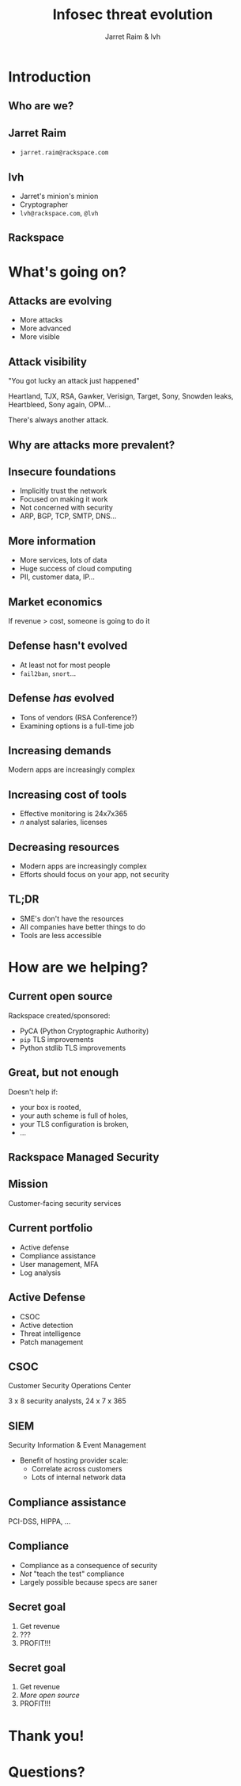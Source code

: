 #+Title: Infosec threat evolution
#+Author: Jarret Raim & lvh
#+Email:

#+OPTIONS: toc:nil reveal_rolling_links:nil num:nil reveal_history:true
#+REVEAL_TRANS: linear
#+REVEAL_THEME: rackspace

* Introduction
** Who are we?
** Jarret Raim

   * ~jarret.raim@rackspace.com~

** lvh

   * Jarret's minion's minion
   * Cryptographer
   * ~lvh@rackspace.com~, ~@lvh~

** Rackspace

   #+ATTR_HTML: :style width:60%
   [[./media/Rackspace.svg]]

* What's going on?

** Attacks are evolving

   * More attacks
   * More advanced
   * More visible

** Attack visibility

   "You got lucky an attack just happened"

   Heartland, TJX, RSA, Gawker, Verisign, Target, Sony, Snowden
   leaks, Heartbleed, Sony again, OPM...

   There's always another attack.

** Why are attacks more prevalent?

** Insecure foundations

   * Implicitly trust the network
   * Focused on making it work
   * Not concerned with security
   * ARP, BGP, TCP, SMTP, DNS...

** More information

   * More services, lots of data
   * Huge success of cloud computing
   * PII, customer data, IP...

** Market economics

   If revenue > cost, someone is going to do it

** Defense hasn't evolved

   * At least not for most people
   * ~fail2ban~, ~snort~...

** Defense /has/ evolved

   * Tons of vendors (RSA Conference?)
   * Examining options is a full-time job

** Increasing demands

   Modern apps are increasingly complex

** Increasing cost of tools

   * Effective monitoring is 24x7x365
   * /n/ analyst salaries, licenses

** Decreasing resources

   * Modern apps are increasingly complex
   * Efforts should focus on your app, not security

** TL;DR

   * SME's don't have the resources
   * All companies have better things to do
   * Tools are less accessible

* How are we helping?

** Current open source

   Rackspace created/sponsored:

   * PyCA (Python Cryptographic Authority)
   * ~pip~ TLS improvements
   * Python stdlib TLS improvements

** Great, but not enough

   Doesn't help if:

   * your box is rooted,
   * your auth scheme is full of holes,
   * your TLS configuration is broken,
   * ...

** Rackspace Managed Security

   [[./media/RMSLogoWithTextmarkLight.png]]

** Mission

   Customer-facing security services

** Current portfolio

   * Active defense
   * Compliance assistance
   * User management, MFA
   * Log analysis

** Active Defense

   * CSOC
   * Active detection
   * Threat intelligence
   * Patch management

** CSOC

   Customer Security Operations Center

   3 x 8 security analysts, 24 x 7 x 365

** SIEM

   Security Information & Event Management

   * Benefit of hosting provider scale:
     * Correlate across customers
     * Lots of internal network data

** Compliance assistance

   PCI-DSS, HIPPA, ...

** Compliance

   * Compliance as a consequence of security
   * /Not/ "teach the test" compliance
   * Largely possible because specs are saner

** Secret goal

   1. Get revenue
   2. ???
   3. PROFIT!!!

** Secret goal

   1. Get revenue
   2. /More open source/
   3. PROFIT!!!

* Thank you!

* Questions?
